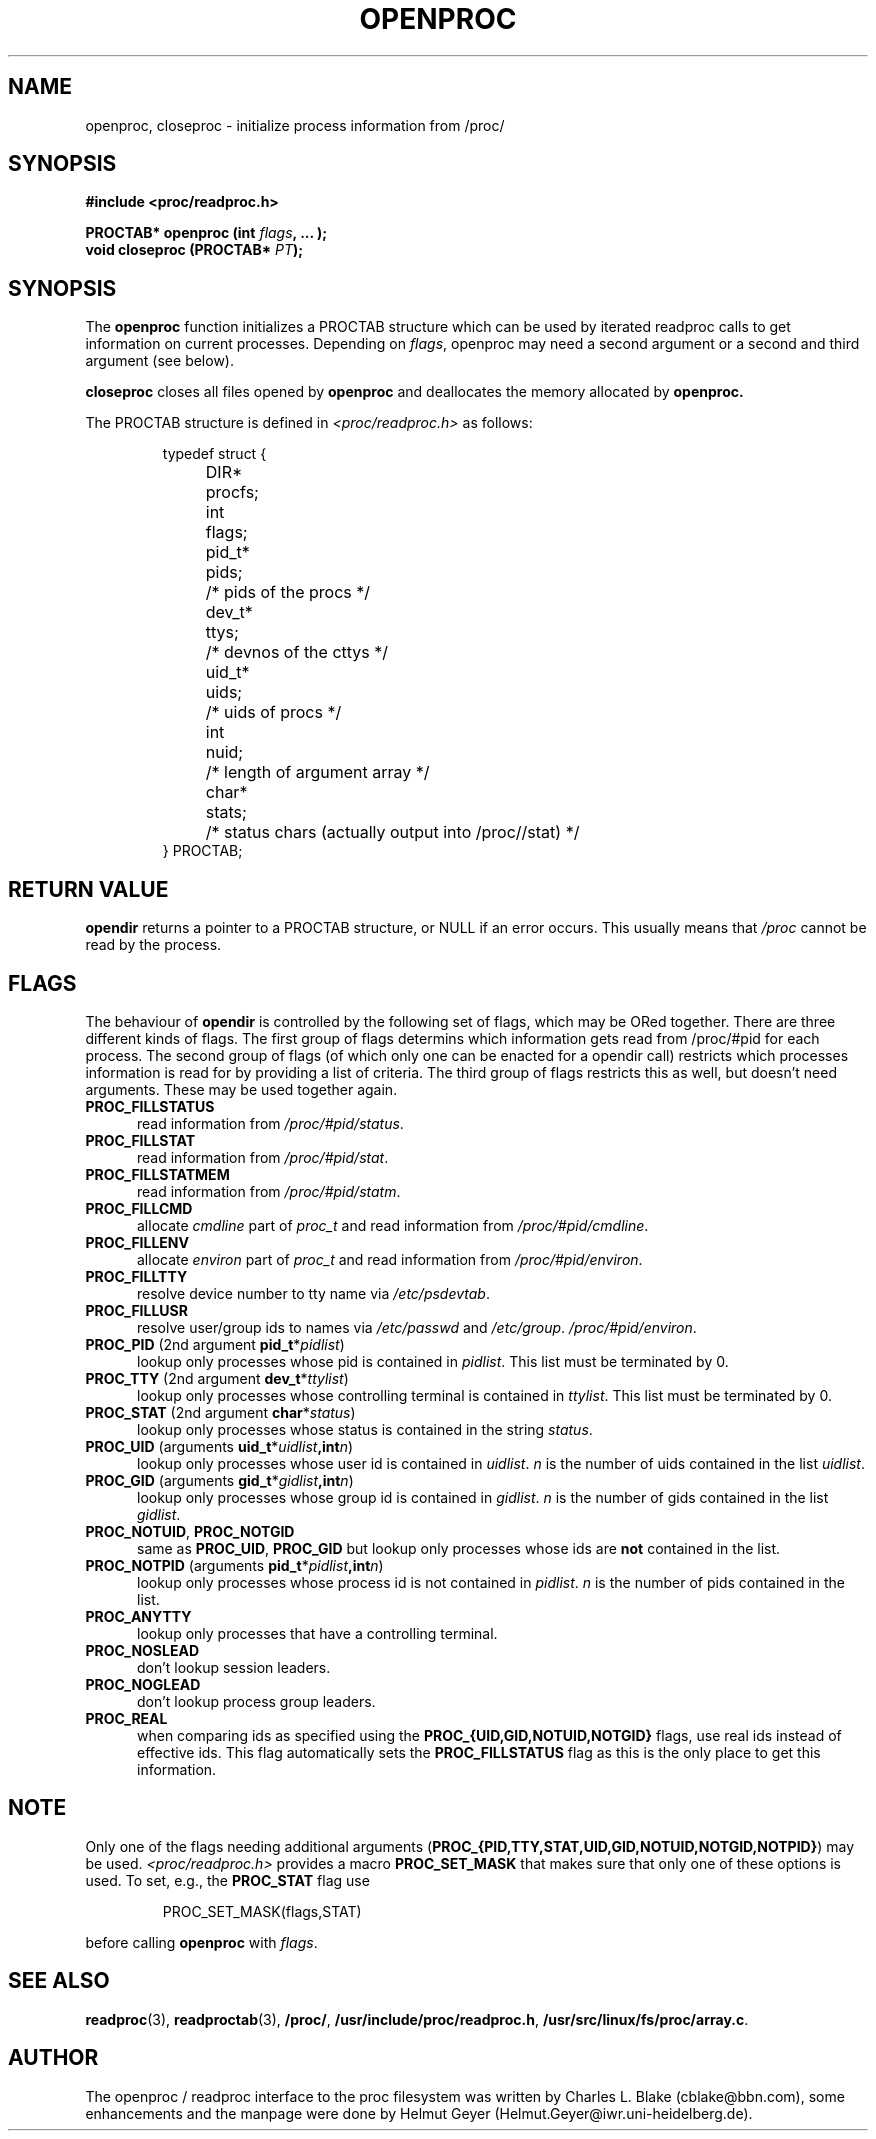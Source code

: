 .\" This file describes the readproc interface to the /proc filesystem
.\" 
.\" Copyright 1996 Helmut Geyer <Helmut.Geyer@iwr.uni-heidelberg.de>
.\" 
.\" Permission is granted to make and distribute verbatim copies of this
.\" manual provided the copyright notice and this permission notice are
.\" preserved on all copies.
.\"
.\" Permission is granted to copy and distribute modified versions of this
.\" manual under the conditions for verbatim copying, provided that the
.\" entire resulting derived work is distributed under the terms of a
.\" permission notice identical to this one
.\" 
.\" Formatted or processed versions of this manual, if unaccompanied by
.\" the source, must acknowledge the copyright and authors of this work.
.\"
.TH OPENPROC 3 "20 October 1996" "Linux Manpage" "Linux Programmer's Manual"
.SH NAME 
openproc, closeproc  \- initialize process information from /proc/
.SH SYNOPSIS
.nf
.B #include <proc/readproc.h>
.sp 
.BI "PROCTAB* openproc (int " flags ", ... );"
.br
.BI "void closeproc (PROCTAB* " PT ");"

.SH SYNOPSIS

The 
.B openproc
function initializes a PROCTAB structure which can be used by iterated
readproc calls to get information on current processes. Depending on
.IR flags ,
openproc may need a second argument or a second and third argument
(see below).

.B closeproc
closes all files opened by
.B openproc
and deallocates the memory allocated by 
.B openproc.
 
The PROCTAB structure is defined in 
.I <proc/readproc.h> 
as follows:
.sp
.RS
.nf
.ta 4n 11n 18n
typedef struct {
	DIR*	procfs;
	int	flags;
	pid_t*	pids;	/* pids of the procs */
	dev_t*	ttys;	/* devnos of the cttys */
	uid_t*	uids;	/* uids of procs */
	int	nuid;	/* length of argument array */
	char*	stats;	/* status chars (actually output into /proc//stat) */
} PROCTAB;
.ta
.fi
.RE

.SH "RETURN VALUE"
.B opendir
returns a pointer to a PROCTAB structure, or NULL if an error
occurs. This usually means that 
.I /proc 
cannot be read by the process.

.SH "FLAGS"

The behaviour of 
.B opendir
is controlled by the following set of flags, which may be ORed
together. There are three 
different kinds of flags. The first group of flags determins which
information gets read from /proc/#pid for each process. The second
group of flags (of which only one can be enacted for a opendir call)
restricts which processes information is read for by providing a list
of criteria. The third group of flags restricts this as well, but
doesn't need arguments. These may be used together again.

.TP 0.5i
.B "PROC_FILLSTATUS " 
read information from 
.IR  /proc/#pid/status .
.TP 0.5i
.B "PROC_FILLSTAT " 
read information from 
.IR /proc/#pid/stat .
.TP 0.5i
.B "PROC_FILLSTATMEM " 
read information from 
.IR /proc/#pid/statm .
.TP 0.5i
.B "PROC_FILLCMD " 
allocate 
.I cmdline
part of 
.I proc_t 
and read information from 
.IR /proc/#pid/cmdline .
.TP 0.5i
.B "PROC_FILLENV " 
allocate 
.I environ
part of 
.I proc_t 
and read information from 
.IR /proc/#pid/environ .
.TP 0.5i
.B "PROC_FILLTTY "
resolve device number to tty name via 
.IR /etc/psdevtab .
.TP 0.5i
.B "PROC_FILLUSR "
resolve user/group ids to names via
.IR /etc/passwd " and " /etc/group .
.IR /proc/#pid/environ .
.TP 0.5i
.BR PROC_PID  " (2nd argument " pid_t *\fIpidlist\fR)
lookup only processes whose pid is contained in 
.IR pidlist .
This list must be terminated by 0.
.TP 0.5i
.BR PROC_TTY " (2nd argument " dev_t *\fIttylist\fR)
lookup only processes whose controlling terminal is contained in 
.IR ttylist .
This list must be terminated by 0.
.TP 0.5i
.BR PROC_STAT " (2nd argument " char *\fIstatus\fR)
lookup only processes whose status is contained in the string
.IR status .
.TP 0.5i
.BR PROC_UID " (arguments " uid_t *\fIuidlist\fB, int \fIn\fR)
lookup only processes whose user id is contained in 
.IR uidlist .
.I n
is the number of uids contained in the list 
.IR uidlist .
.TP 0.5i
.BR PROC_GID " (arguments " gid_t *\fIgidlist\fB, int \fIn\fR)
lookup only processes whose group id is contained in 
.IR gidlist .
.I n
is the number of gids contained in the list 
.IR gidlist .
.TP 0.5i
.BR PROC_NOTUID ", " PROC_NOTGID
same as 
.BR PROC_UID ", " PROC_GID 
but lookup only processes whose ids are \fBnot\fR contained in the
list.
.TP 0.5i
.BR PROC_NOTPID " (arguments " pid_t *\fIpidlist\fB, int \fIn\fR)
lookup only processes whose process id is not contained in 
.IR pidlist .
.I n
is the number of pids contained in the list.
.TP 0.5i
.B PROC_ANYTTY
lookup only processes that have a controlling terminal.
.TP 0.5i
.B PROC_NOSLEAD
don't lookup session leaders.
.TP 0.5i
.B PROC_NOGLEAD
don't lookup process group leaders.
.TP 0.5i
.B PROC_REAL
when comparing ids as specified using the 
\fBPROC_{UID,GID,NOTUID,NOTGID}\fR flags, use real ids instead of
effective ids. This flag automatically sets the 
.B PROC_FILLSTATUS
flag as this is the only place to get this information.

.SH NOTE
Only one of the flags needing additional arguments
.RB ( "PROC_{PID,TTY,STAT,UID,GID,NOTUID,NOTGID,NOTPID}" )
may be used. 
.I <proc/readproc.h>
provides a macro 
.B PROC_SET_MASK
that makes sure that only one of these options is used. To set, e.g.,  the 
.B PROC_STAT
flag use
.sp
.RS
PROC_SET_MASK(flags,STAT)
.RE
.sp
before calling 
.B openproc
with 
.IR flags .

.SH "SEE ALSO"
.BR readproc (3),
.BR readproctab (3),
.BR /proc/ ,
.BR /usr/include/proc/readproc.h ,
.BR /usr/src/linux/fs/proc/array.c .

.SH AUTHOR

The openproc / readproc interface to the proc filesystem was written
by Charles L. Blake (cblake@bbn.com), some enhancements and the
manpage were done by Helmut Geyer (Helmut.Geyer@iwr.uni-heidelberg.de).